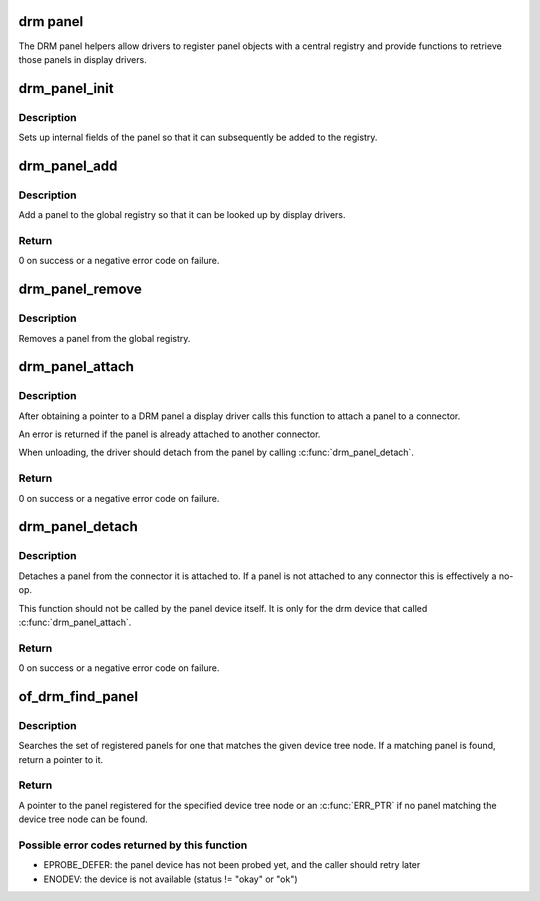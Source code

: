 .. -*- coding: utf-8; mode: rst -*-
.. src-file: drivers/gpu/drm/drm_panel.c

.. _`drm-panel`:

drm panel
=========

The DRM panel helpers allow drivers to register panel objects with a
central registry and provide functions to retrieve those panels in display
drivers.

.. _`drm_panel_init`:

drm_panel_init
==============

.. c:function:: void drm_panel_init(struct drm_panel *panel)

    initialize a panel

    :param panel:
        DRM panel
    :type panel: struct drm_panel \*

.. _`drm_panel_init.description`:

Description
-----------

Sets up internal fields of the panel so that it can subsequently be added
to the registry.

.. _`drm_panel_add`:

drm_panel_add
=============

.. c:function:: int drm_panel_add(struct drm_panel *panel)

    add a panel to the global registry

    :param panel:
        panel to add
    :type panel: struct drm_panel \*

.. _`drm_panel_add.description`:

Description
-----------

Add a panel to the global registry so that it can be looked up by display
drivers.

.. _`drm_panel_add.return`:

Return
------

0 on success or a negative error code on failure.

.. _`drm_panel_remove`:

drm_panel_remove
================

.. c:function:: void drm_panel_remove(struct drm_panel *panel)

    remove a panel from the global registry

    :param panel:
        DRM panel
    :type panel: struct drm_panel \*

.. _`drm_panel_remove.description`:

Description
-----------

Removes a panel from the global registry.

.. _`drm_panel_attach`:

drm_panel_attach
================

.. c:function:: int drm_panel_attach(struct drm_panel *panel, struct drm_connector *connector)

    attach a panel to a connector

    :param panel:
        DRM panel
    :type panel: struct drm_panel \*

    :param connector:
        DRM connector
    :type connector: struct drm_connector \*

.. _`drm_panel_attach.description`:

Description
-----------

After obtaining a pointer to a DRM panel a display driver calls this
function to attach a panel to a connector.

An error is returned if the panel is already attached to another connector.

When unloading, the driver should detach from the panel by calling
\ :c:func:`drm_panel_detach`\ .

.. _`drm_panel_attach.return`:

Return
------

0 on success or a negative error code on failure.

.. _`drm_panel_detach`:

drm_panel_detach
================

.. c:function:: int drm_panel_detach(struct drm_panel *panel)

    detach a panel from a connector

    :param panel:
        DRM panel
    :type panel: struct drm_panel \*

.. _`drm_panel_detach.description`:

Description
-----------

Detaches a panel from the connector it is attached to. If a panel is not
attached to any connector this is effectively a no-op.

This function should not be called by the panel device itself. It
is only for the drm device that called \ :c:func:`drm_panel_attach`\ .

.. _`drm_panel_detach.return`:

Return
------

0 on success or a negative error code on failure.

.. _`of_drm_find_panel`:

of_drm_find_panel
=================

.. c:function:: struct drm_panel *of_drm_find_panel(const struct device_node *np)

    look up a panel using a device tree node

    :param np:
        device tree node of the panel
    :type np: const struct device_node \*

.. _`of_drm_find_panel.description`:

Description
-----------

Searches the set of registered panels for one that matches the given device
tree node. If a matching panel is found, return a pointer to it.

.. _`of_drm_find_panel.return`:

Return
------

A pointer to the panel registered for the specified device tree
node or an \ :c:func:`ERR_PTR`\  if no panel matching the device tree node can be found.

.. _`of_drm_find_panel.possible-error-codes-returned-by-this-function`:

Possible error codes returned by this function
----------------------------------------------


- EPROBE_DEFER: the panel device has not been probed yet, and the caller
  should retry later
- ENODEV: the device is not available (status != "okay" or "ok")

.. This file was automatic generated / don't edit.

